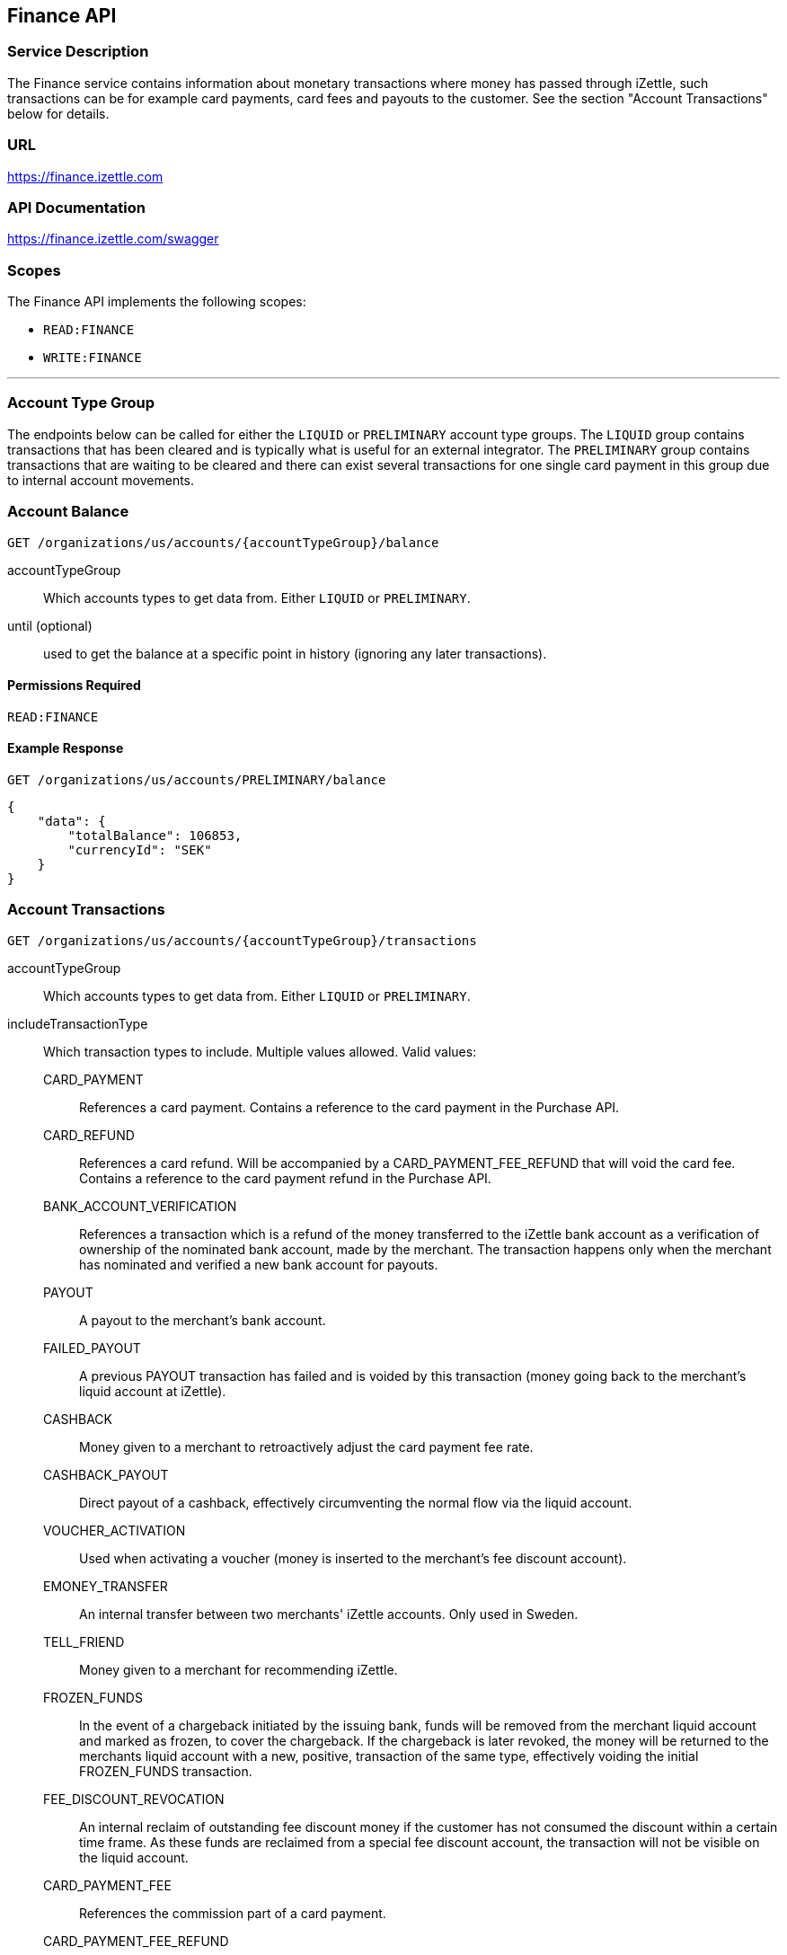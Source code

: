 ## Finance API

### Service Description
The Finance service contains information about monetary transactions where money has passed through iZettle, such transactions can be for example card payments, card fees and payouts to the customer. See the section "Account Transactions" below for details.

### URL
https://finance.izettle.com

### API Documentation
https://finance.izettle.com/swagger

### Scopes
The Finance API implements the following scopes:

- `READ:FINANCE`
- `WRITE:FINANCE`

---

### Account Type Group
The endpoints below can be called for either the `LIQUID` or `PRELIMINARY` account type groups. The `LIQUID` group contains transactions that has been cleared and is typically what is useful for an external integrator. The `PRELIMINARY` group contains transactions that are waiting to be cleared and there can exist several transactions for one single card payment in this group due to internal account movements.

### Account Balance
`GET /organizations/us/accounts/{accountTypeGroup}/balance`

accountTypeGroup:: Which accounts types to get data from. Either `LIQUID` or `PRELIMINARY`.
until (optional):: used to get the balance at a specific point in history (ignoring any later transactions).

#### Permissions Required
`READ:FINANCE`

#### Example Response
`GET /organizations/us/accounts/PRELIMINARY/balance`

```json
{
    "data": {
        "totalBalance": 106853,
        "currencyId": "SEK"
    }
}
```

### Account Transactions
`GET /organizations/us/accounts/{accountTypeGroup}/transactions`

accountTypeGroup:: Which accounts types to get data from. Either `LIQUID` or `PRELIMINARY`.
includeTransactionType:: Which transaction types to include. Multiple values allowed. Valid values:
+
CARD_PAYMENT::: References a card payment. Contains a reference to the card payment in the Purchase API.
CARD_REFUND::: References a card refund. Will be accompanied by a CARD_PAYMENT_FEE_REFUND that will void the card fee. Contains a reference to the card payment refund in the Purchase API.
BANK_ACCOUNT_VERIFICATION::: References a transaction which is a refund of the money transferred to the iZettle bank account as a verification of ownership of the nominated bank account, made by the merchant.
The transaction happens only when the merchant has nominated and verified a new bank account for payouts.
PAYOUT::: A payout to the merchant's bank account.
FAILED_PAYOUT::: A previous PAYOUT transaction has failed and is voided by this transaction (money going back to the merchant's liquid account at iZettle).
CASHBACK::: Money given to a merchant to retroactively adjust the card payment fee rate.
CASHBACK_PAYOUT::: Direct payout of a cashback, effectively circumventing the normal flow via the liquid account.
VOUCHER_ACTIVATION::: Used when activating a voucher (money is inserted to the merchant's fee discount account).
EMONEY_TRANSFER::: An internal transfer between two merchants' iZettle accounts. Only used in Sweden.
TELL_FRIEND::: Money given to a merchant for recommending iZettle.
FROZEN_FUNDS::: In the event of a chargeback initiated by the issuing bank, funds will be removed from the merchant liquid account and marked as frozen, to cover the chargeback. 
If the chargeback is later revoked, the money will be returned to the merchants liquid account with a new, positive, transaction of the same type, effectively voiding the initial
FROZEN_FUNDS transaction.
FEE_DISCOUNT_REVOCATION::: An internal reclaim of outstanding fee discount money if the customer has not consumed the discount within a certain time frame. As these funds are reclaimed from a special fee discount account, the transaction will not be visible on the liquid account.
CARD_PAYMENT_FEE::: References the commission part of a card payment.
CARD_PAYMENT_FEE_REFUND::: References the commission part of a refund.
ADVANCE::: References the cash advance given by iZettle to a merchant.
A cash advance is a type of financing that is offered to merchant's based on their sales history. The advance is paid back with monthly down payments.
ADVANCE_FEE::: References the fee that iZettle charges when giving a cash advance.
ADVANCE_DOWNPAYMENT::: A down payment on a previously paid out cash advance.
ADVANCE_FEE_DOWNPAYMENT::: References the netting of a cash advance fee.
SUBSCRIPTION_CHARGE::: References a subscription charge (e.g. for the Kassaregister service).

start:: A start point in time, limiting the result set (inclusive). Formatted as an ISO 8601 string.
end:: An end point in time, limiting the result set (exclusive). Formatted as an ISO 8601 string.
limit (optional):: Limit the result set to X number of results.
offset (optional):: Offset the result set by X number of results.
        
#### Permissions Required
`READ:FINANCE`

#### Example Response
`GET /organizations/us/accounts/LIQUID/transactions?start=2015-11-16&end=2015-11-17`

```json
{
    "data": [
        {
            "timestamp": "2015-11-16T23:47:31.305Z",
            "amount": -96,
            "originatorTransactionType": "CARD_PAYMENT_FEE",
            "originatingTransactionUuid": "488fcee0-8c73-11e5-8ae2-edcaeca65169"
        },
        {
            "timestamp": "2015-11-16T23:47:31.272Z",
            "amount": 3500,
            "originatorTransactionType": "CARD_PAYMENT",
            "originatingTransactionUuid": "488fcee0-8c73-11e5-8ae2-edcaeca65169"
        },
        {
            "timestamp": "2015-11-16T23:47:31.256Z",
            "amount": -220,
            "originatorTransactionType": "CARD_PAYMENT_FEE",
            "originatingTransactionUuid": "29646380-8c52-11e5-8341-b55acee48cd7"
        },
        {
            "timestamp": "2015-11-16T23:47:31.232Z",
            "amount": 8000,
            "originatorTransactionType": "CARD_PAYMENT",
            "originatingTransactionUuid": "29646380-8c52-11e5-8341-b55acee48cd7"
        },
        {
            "timestamp": "2015-11-16T23:47:31.219Z",
            "amount": -275,
            "originatorTransactionType": "CARD_PAYMENT_FEE",
            "originatingTransactionUuid": "f4aa28a0-8c51-11e5-9b2e-94a4ee5f3593"
        }
        ...
```

### Link Finance Transactions With Card Purchases
Finance transactions of types `CARD_PAYMENT`, `CARD_PAYMENT_FEE`, `CARD_REFUND` and `CARD_PAYMENT_FEE_REFUND` can be linked using the field `originatingTransactionUuid` to a card purchase using the `cardPaymentUUID1` field of the payment if using the Purchase API v1 or the `uuid` field of the payment if using the Purchase API v2.

In the case of other transaction types, the value of the `originatingTransactionUuid` is not linkable to a specific card purchase and is not useful for external integrators.

### Payouts
`GET /organizations/us/payout-info`

at (optional):: Use to get payouts until a specific historic date. Formatted as an ISO 8601 string.

#### Permissions Required
`READ:FINANCE`

#### Example Response
`GET /organizations/us/payout-info`
```json
{
    "data": {
        "totalBalance": 475880,
        "currencyId": "SEK",
        "nextPayoutAmount": 369027,
        "discountRemaining": 0,
        "periodicity": "DAILY"
    }
}
```
